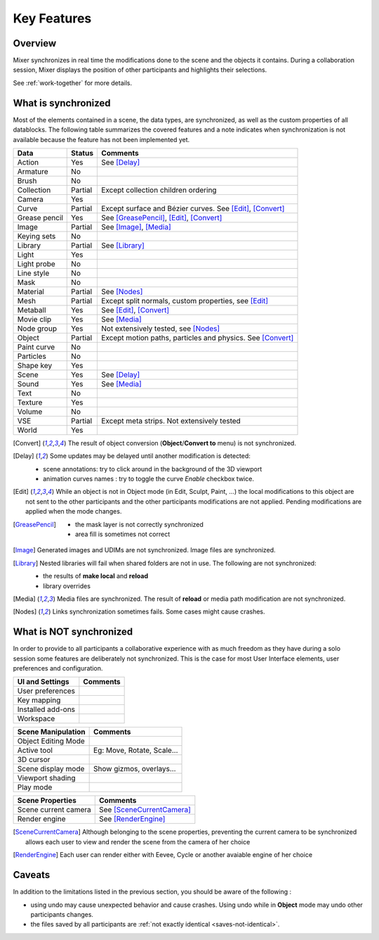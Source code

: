 Key Features
============

.. _features:

Overview
--------

Mixer synchronizes in real time the modifications done to the scene and the objects it contains. During a collaboration session, Mixer displays the position of other participants and highlights their selections. 

.. image:: /img/select.png
   :align: center

See :ref:`work-together` for more details.

.. _synchronized:

What is synchronized
--------------------

Most of the elements contained in a scene, the data types, are synchronized, as well as the custom properties of all datablocks.
The following table summarizes the covered features and a note indicates when synchronization is not available because the feature has not been implemented yet.

.. |Y| replace:: Yes
.. |N| replace:: No
.. |P| replace:: Partial


==============  ==================  ==============================================
Data                  Status          Comments
==============  ==================  ==============================================
Action          |Y|                 See [Delay]_
Armature        |N|
Brush           |N|
Collection      |P|                 Except collection children ordering
Camera          |Y|
Curve           |P|                 Except surface and Bézier curves. See [Edit]_, [Convert]_
Grease pencil   |Y|                 See [GreasePencil]_, [Edit]_, [Convert]_
Image           |P|                 See [Image]_, [Media]_
Keying sets     |N|
Library         |P|                 See [Library]_             
Light           |Y|
Light probe     |N|
Line style      |N|
Mask            |N|
Material        |P|                 See [Nodes]_
Mesh            |P|                 Except split normals, custom properties, see [Edit]_
Metaball        |Y|                 See [Edit]_, [Convert]_
Movie clip      |Y|                 See [Media]_
Node group      |Y|                 Not extensively tested, see [Nodes]_
Object          |P|                 Except motion paths, particles and physics. See [Convert]_ 
Paint curve     |N|
Particles       |N|
Shape key       |Y|
Scene           |Y|                 See [Delay]_
Sound           |Y|                 See [Media]_
Text            |N|
Texture         |Y|
Volume          |N|
VSE             |P|                 Except meta strips. Not extensively tested
World           |Y|
==============  ==================  ==============================================

.. [Convert]
    The result of object conversion (**Object**/**Convert to** menu) is not synchronized.

.. _update-delays:

.. [Delay]
    Some updates may be delayed until another modification is detected:

    * scene annotations: try to click around in the background of the 3D viewport
    * animation curves names : try to toggle the curve *Enable* checkbox twice.

.. [Edit]
    While an object is not in Object mode (in Edit, Sculpt, Paint, ...) the local modifications to this object are
    not sent to the other participants and the other participants modifications are not applied. Pending modifications
    are applied when the mode changes.

.. [GreasePencil]
    * the mask layer is not correctly synchronized
    * area fill is sometimes not correct

.. [Image]
    Generated images and UDIMs are not synchronized. Image files are synchronized.

.. [Library]
    Nested libraries will fail when shared folders are not in use. The following are not synchronized:

    * the results of **make local** and **reload**
    * library overrides

.. [Media] 
    Media files are synchronized. The result of **reload** or media path modification are not synchronized.

.. [Nodes]
    Links synchronization sometimes fails. Some cases might cause crashes.


.. _not-synchronized:

What is NOT synchronized
------------------------

In order to provide to all participants a collaborative experience with as much freedom as they have during a solo session some features are deliberately not synchronized.
This is the case for most User Interface elements, user preferences and configuration.

=====================  =====================================================
UI and Settings          Comments
=====================  =====================================================
User preferences       
Key mapping            
Installed add-ons      
Workspace              
=====================  =====================================================

=====================  =====================================================
Scene Manipulation       Comments
=====================  =====================================================
Object Editing Mode     
Active tool             Eg: Move, Rotate, Scale...
3D cursor               
Scene display mode      Show gizmos, overlays...
Viewport shading        
Play mode               
=====================  =====================================================

=====================  =====================================================
Scene Properties       Comments
=====================  =====================================================
Scene current camera   See [SceneCurrentCamera]_
Render engine          See [RenderEngine]_
=====================  =====================================================

.. [SceneCurrentCamera] Although belonging to the scene properties, preventing the current camera to be synchronized allows each user to view and render the scene from the camera of her choice

.. [RenderEngine] Each user can render either with Eevee, Cycle or another avaiable engine of her choice

.. _caveats:

Caveats
-------

In addition to the limitations listed in the previous section, you should be aware of the following :

* using undo may cause unexpected behavior and cause crashes. Using undo while in **Object** mode may undo other participants changes.
* the files saved by all participants are :ref:`not exactly identical <saves-not-identical>`.
